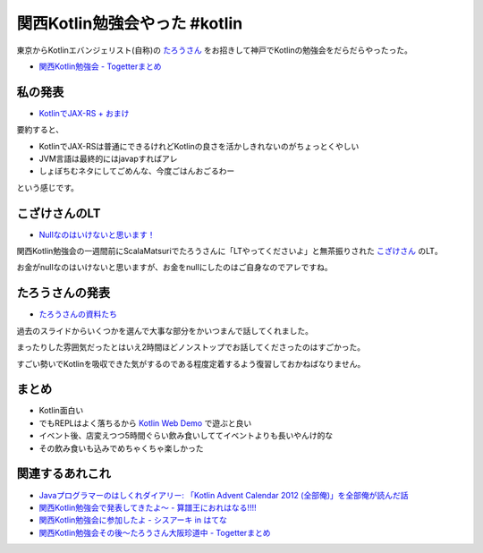 関西Kotlin勉強会やった #kotlin
================================

東京からKotlinエバンジェリスト(自称)の `たろうさん <https://twitter.com/ngsw_taro>`_
をお招きして神戸でKotlinの勉強会をだらだらやったった。

* `関西Kotlin勉強会 - Togetterまとめ <http://togetter.com/li/718906>`_

私の発表
-----------

* `KotlinでJAX-RS + おまけ </ghosts/kotlin-jaxrs.html>`_

要約すると、

* KotlinでJAX-RSは普通にできるけれどKotlinの良さを活かしきれないのがちょっとくやしい
* JVM言語は最終的にはjavapすればアレ
* しょぼちむネタにしてごめんな、今度ごはんおごるわー

という感じです。

こざけさんのLT
-------------------

* `Nullなのはいけないと思います！ <http://www.slideshare.net/s_kozake/null-39038741>`_

関西Kotlin勉強会の一週間前にScalaMatsuriでたろうさんに「LTやってくださいよ」と無茶振りされた `こざけさん <https://twitter.com/s_kozake>`_ のLT。

お金がnullなのはいけないと思いますが、お金をnullにしたのはご自身なのでアレですね。

たろうさんの発表
-------------------

* `たろうさんの資料たち <https://speakerdeck.com/ntaro>`_

過去のスライドからいくつかを選んで大事な部分をかいつまんで話してくれました。

まったりした雰囲気だったとはいえ2時間ほどノンストップでお話してくださったのはすごかった。

すごい勢いでKotlinを吸収できた気がするのである程度定着するよう復習しておかねばなりません。

まとめ
---------

* Kotlin面白い
* でもREPLはよく落ちるから `Kotlin Web Demo <http://kotlin-demo.jetbrains.com/>`_ で遊ぶと良い
* イベント後、店変えつつ5時間ぐらい飲み食いしててイベントよりも長いやんけ的な
* その飲み食いも込みでめちゃくちゃ楽しかった

関連するあれこれ
--------------------

* `Javaプログラマーのはしくれダイアリー: 「Kotlin Advent Calendar 2012 (全部俺)」を全部俺が読んだ話 <http://yyyank.blogspot.jp/2014/09/kotlin-advent-calendar-2012.html>`_
* `関西Kotlin勉強会で発表してきたよ〜 - 算譜王におれはなる!!!! <http://taro.hatenablog.jp/entry/2014/09/15/115444>`_
* `関西Kotlin勉強会に参加したよ - シスアーキ in はてな <http://kozake.hatenablog.com/entry/2014/09/15/123229>`_
* `関西Kotlin勉強会その後〜たろうさん大阪珍道中 - Togetterまとめ <http://togetter.com/li/719487>`_

.. author:: default
.. categories:: none
.. tags:: Kotlin
.. comments::
